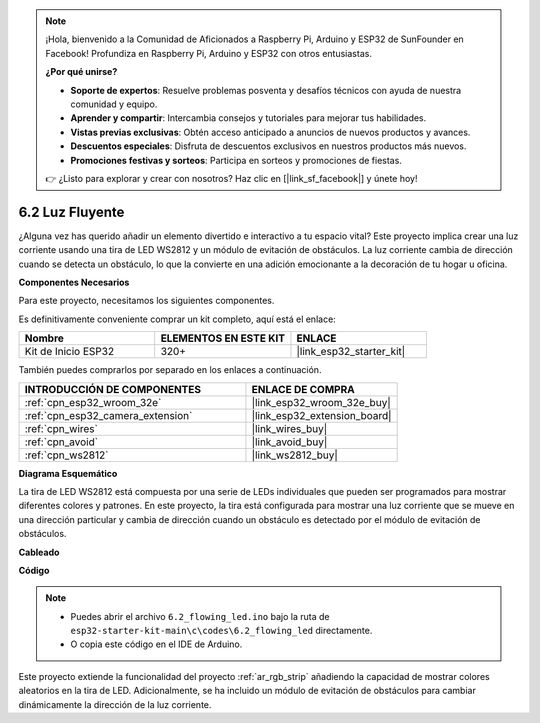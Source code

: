 .. note::

    ¡Hola, bienvenido a la Comunidad de Aficionados a Raspberry Pi, Arduino y ESP32 de SunFounder en Facebook! Profundiza en Raspberry Pi, Arduino y ESP32 con otros entusiastas.

    **¿Por qué unirse?**

    - **Soporte de expertos**: Resuelve problemas posventa y desafíos técnicos con ayuda de nuestra comunidad y equipo.
    - **Aprender y compartir**: Intercambia consejos y tutoriales para mejorar tus habilidades.
    - **Vistas previas exclusivas**: Obtén acceso anticipado a anuncios de nuevos productos y avances.
    - **Descuentos especiales**: Disfruta de descuentos exclusivos en nuestros productos más nuevos.
    - **Promociones festivas y sorteos**: Participa en sorteos y promociones de fiestas.

    👉 ¿Listo para explorar y crear con nosotros? Haz clic en [|link_sf_facebook|] y únete hoy!

.. _ar_flowing_light:

6.2 Luz Fluyente
=======================

¿Alguna vez has querido añadir un elemento divertido e interactivo a tu espacio vital?
Este proyecto implica crear una luz corriente usando una tira de LED WS2812 y un módulo de evitación de obstáculos.
La luz corriente cambia de dirección cuando se detecta un obstáculo, lo que la convierte en una adición emocionante a la decoración de tu hogar u oficina.

**Componentes Necesarios**

Para este proyecto, necesitamos los siguientes componentes.

Es definitivamente conveniente comprar un kit completo, aquí está el enlace:

.. list-table::
    :widths: 20 20 20
    :header-rows: 1

    *   - Nombre	
        - ELEMENTOS EN ESTE KIT
        - ENLACE
    *   - Kit de Inicio ESP32
        - 320+
        - |link_esp32_starter_kit|

También puedes comprarlos por separado en los enlaces a continuación.

.. list-table::
    :widths: 30 20
    :header-rows: 1

    *   - INTRODUCCIÓN DE COMPONENTES
        - ENLACE DE COMPRA

    *   - :ref:`cpn_esp32_wroom_32e`
        - |link_esp32_wroom_32e_buy|
    *   - :ref:`cpn_esp32_camera_extension`
        - |link_esp32_extension_board|
    *   - :ref:`cpn_wires`
        - |link_wires_buy|
    *   - :ref:`cpn_avoid`
        - |link_avoid_buy|
    *   - :ref:`cpn_ws2812`
        - |link_ws2812_buy|

**Diagrama Esquemático**

.. image:: ../../img/circuit/circuit_6.2_flowing_led.png
    :align: center

La tira de LED WS2812 está compuesta por una serie de LEDs individuales que pueden ser programados para mostrar diferentes colores y patrones.
En este proyecto, la tira está configurada para mostrar una luz corriente que se mueve en una dirección particular y
cambia de dirección cuando un obstáculo es detectado por el módulo de evitación de obstáculos.

**Cableado**

.. image:: ../../img/wiring/6.2_flowing_light_bb.png
    

**Código**

.. note::

    * Puedes abrir el archivo ``6.2_flowing_led.ino`` bajo la ruta de ``esp32-starter-kit-main\c\codes\6.2_flowing_led`` directamente.
    * O copia este código en el IDE de Arduino.

.. raw:: html

    <iframe src=https://create.arduino.cc/editor/sunfounder01/ff625cb6-2efd-436a-9b59-5dd967191338/preview?embed style="height:510px;width:100%;margin:10px 0" frameborder=0></iframe>

Este proyecto extiende la funcionalidad del proyecto :ref:`ar_rgb_strip` añadiendo la capacidad de mostrar colores aleatorios en la tira de LED.
Adicionalmente, se ha incluido un módulo de evitación de obstáculos para cambiar dinámicamente la dirección de la luz corriente.
